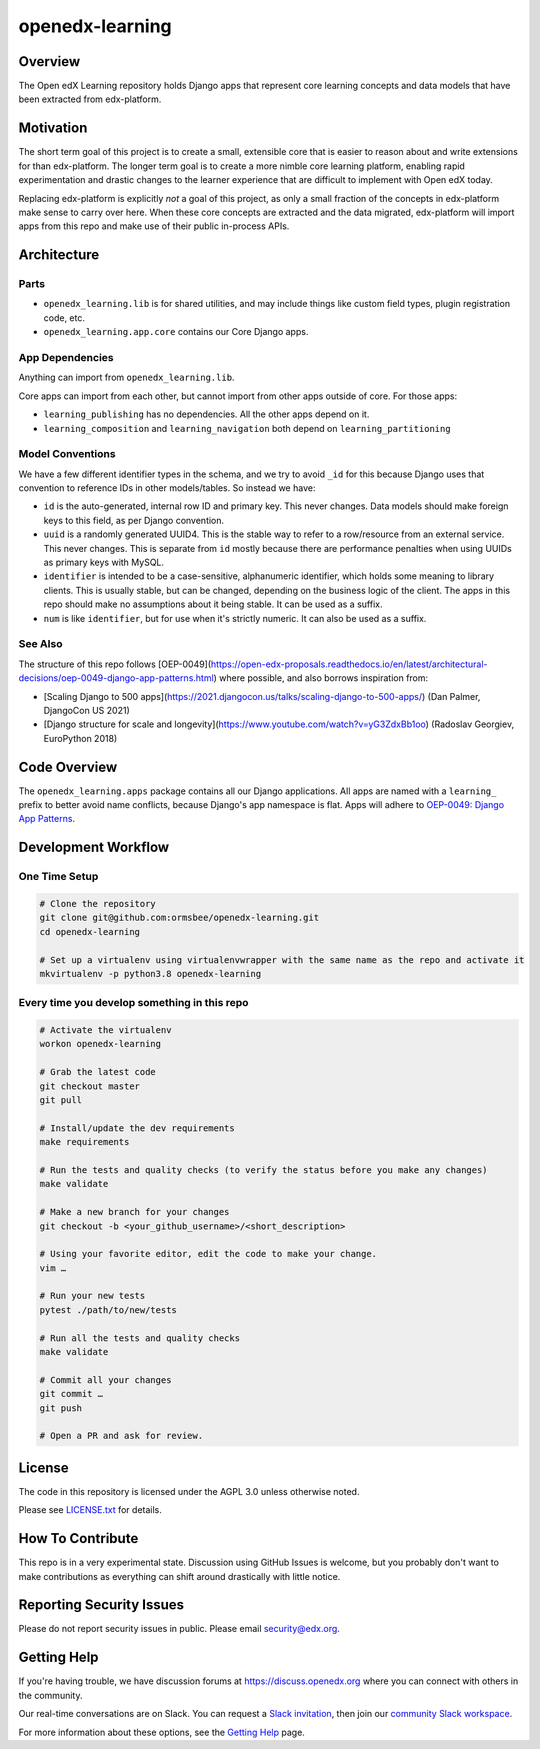 openedx-learning
=============================

|pypi-badge| |ci-badge| |codecov-badge| |doc-badge| |pyversions-badge|
|license-badge|


Overview
--------

The Open edX Learning repository holds Django apps that represent core learning concepts and data models that have been extracted from edx-platform.

Motivation
----------

The short term goal of this project is to create a small, extensible core that is easier to reason about and write extensions for than edx-platform. The longer term goal is to create a more nimble core learning platform, enabling rapid experimentation and drastic changes to the learner experience that are difficult to implement with Open edX today.

Replacing edx-platform is explicitly *not* a goal of this project, as only a small fraction of the concepts in edx-platform make sense to carry over here. When these core concepts are extracted and the data migrated, edx-platform will import apps from this repo and make use of their public in-process APIs.

Architecture
------------

Parts
~~~~~

* ``openedx_learning.lib`` is for shared utilities, and may include things like custom field types, plugin registration code, etc.
* ``openedx_learning.app.core`` contains our Core Django apps.

App Dependencies
~~~~~~~~~~~~~~~~

Anything can import from ``openedx_learning.lib``.

Core apps can import from each other, but cannot import from other apps outside of core. For those apps:

* ``learning_publishing`` has no dependencies. All the other apps depend on it.
* ``learning_composition`` and ``learning_navigation`` both depend on ``learning_partitioning``

Model Conventions
~~~~~~~~~~~~~~~~~

We have a few different identifier types in the schema, and we try to avoid ``_id`` for this because Django uses that convention to reference IDs in other models/tables. So instead we have:

* ``id`` is the auto-generated, internal row ID and primary key. This never changes. Data models should make foreign keys to this field, as per Django convention.
* ``uuid`` is a randomly generated UUID4. This is the stable way to refer to a row/resource from an external service. This never changes. This is separate from ``id`` mostly because there are performance penalties when using UUIDs as primary keys with MySQL.
* ``identifier`` is intended to be a case-sensitive, alphanumeric identifier, which holds some meaning to library clients. This is usually stable, but can be changed, depending on the business logic of the client. The apps in this repo should make no assumptions about it being stable. It can be used as a suffix.
* ``num`` is like ``identifier``, but for use when it's strictly numeric. It can also be used as a suffix.


See Also
~~~~~~~~

The structure of this repo follows [OEP-0049](https://open-edx-proposals.readthedocs.io/en/latest/architectural-decisions/oep-0049-django-app-patterns.html) where possible, and also borrows inspiration from:

* [Scaling Django to 500 apps](https://2021.djangocon.us/talks/scaling-django-to-500-apps/) (Dan Palmer, DjangoCon US 2021)
* [Django structure for scale and longevity](https://www.youtube.com/watch?v=yG3ZdxBb1oo) (Radoslav Georgiev, EuroPython 2018)

Code Overview
-------------

The ``openedx_learning.apps`` package contains all our Django applications. All apps are named with a ``learning_`` prefix to better avoid name conflicts, because Django's app namespace is flat. Apps will adhere to `OEP-0049: Django App Patterns <https://open-edx-proposals.readthedocs.io/en/latest/architectural-decisions/oep-0049-django-app-patterns.html>`_.

Development Workflow
--------------------

One Time Setup
~~~~~~~~~~~~~~
.. code-block::

  # Clone the repository
  git clone git@github.com:ormsbee/openedx-learning.git
  cd openedx-learning

  # Set up a virtualenv using virtualenvwrapper with the same name as the repo and activate it
  mkvirtualenv -p python3.8 openedx-learning


Every time you develop something in this repo
~~~~~~~~~~~~~~~~~~~~~~~~~~~~~~~~~~~~~~~~~~~~~
.. code-block::

  # Activate the virtualenv
  workon openedx-learning

  # Grab the latest code
  git checkout master
  git pull

  # Install/update the dev requirements
  make requirements

  # Run the tests and quality checks (to verify the status before you make any changes)
  make validate

  # Make a new branch for your changes
  git checkout -b <your_github_username>/<short_description>

  # Using your favorite editor, edit the code to make your change.
  vim …

  # Run your new tests
  pytest ./path/to/new/tests

  # Run all the tests and quality checks
  make validate

  # Commit all your changes
  git commit …
  git push

  # Open a PR and ask for review.

License
-------

The code in this repository is licensed under the AGPL 3.0 unless otherwise noted.

Please see `LICENSE.txt <LICENSE.txt>`_ for details.

How To Contribute
-----------------

This repo is in a very experimental state. Discussion using GitHub Issues is welcome, but you probably don't want to make contributions as everything can shift around drastically with little notice.

Reporting Security Issues
-------------------------

Please do not report security issues in public. Please email security@edx.org.

Getting Help
------------

If you're having trouble, we have discussion forums at https://discuss.openedx.org where you can connect with others in the community.

Our real-time conversations are on Slack. You can request a `Slack invitation`_, then join our `community Slack workspace`_.

For more information about these options, see the `Getting Help`_ page.

.. _Slack invitation: https://openedx-slack-invite.herokuapp.com/
.. _community Slack workspace: https://openedx.slack.com/
.. _Getting Help: https://openedx.org/getting-help

.. |pypi-badge| image:: https://img.shields.io/pypi/v/openedx-learning.svg
    :target: https://pypi.python.org/pypi/openedx-learning/
    :alt: PyPI

.. |ci-badge| image:: https://github.com/edx/openedx-learning/workflows/Python%20CI/badge.svg?branch=master
    :target: https://github.com/edx/openedx-learning/actions
    :alt: CI

.. |codecov-badge| image:: https://codecov.io/github/edx/openedx-learning/coverage.svg?branch=master
    :target: https://codecov.io/github/edx/openedx-learning?branch=master
    :alt: Codecov

.. |doc-badge| image:: https://readthedocs.org/projects/openedx-learning/badge/?version=latest
    :target: https://openedx-learning.readthedocs.io/en/latest/
    :alt: Documentation

.. |pyversions-badge| image:: https://img.shields.io/pypi/pyversions/openedx-learning.svg
    :target: https://pypi.python.org/pypi/openedx-learning/
    :alt: Supported Python versions

.. |license-badge| image:: https://img.shields.io/github/license/edx/openedx-learning.svg
    :target: https://github.com/edx/openedx-learning/blob/master/LICENSE.txt
    :alt: License
